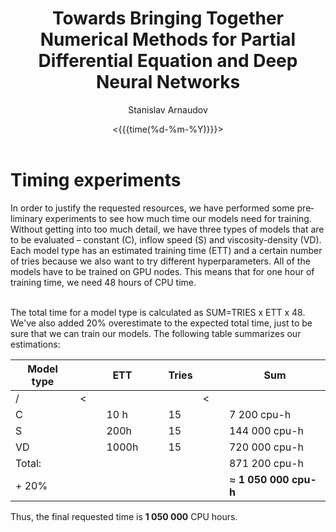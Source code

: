 #+OPTIONS: ':t *:t -:t ::t <:t H:3 \n:nil ^:t arch:headline author:t
#+OPTIONS: broken-links:nil c:nil creator:nil d:(not "LOGBOOK")
#+OPTIONS: date:t e:t email:nil f:t inline:t num:t p:nil pri:nil
#+OPTIONS: prop:nil stat:t tags:t tasks:t tex:t timestamp:t title:t
#+OPTIONS: toc:nil todo:t |:t#+OPTIONS: ':t *:t -:t ::t <:t H:3 \n:nil ^:t arch:headline author:t
#+OPTIONS: broken-links:nil c:nil creator:nil d:(not "LOGBOOK")
#+OPTIONS: date:t e:t email:nil f:t inline:t num:t p:nil pri:nil
#+OPTIONS: prop:nil stat:t tags:t tasks:t tex:t timestamp:t title:t
#+OPTIONS: toc:nil todo:t |:t

#+OPTIONS: H:2
#+EMAIL: stanislav.arn@gmail.com
#+LANGUAGE: en
#+SELECT_TAGS: export
#+EXCLUDE_TAGS: noexport
#+CREATOR: Emacs 26.1 (Org mode 9.2.1)

#+TITLE: Towards Bringing Together Numerical Methods for Partial Differential Equation and Deep Neural Networks
#+DATE: <{{{time(%d-%m-%Y)}}}>
#+AUTHOR: Stanislav Arnaudov

#+LATEX_COMPILER: pdflatex
#+LaTeX_CLASS: llncs
#+LATEX_HEADER: \usepackage[english]{babel}
#+LATEX_HEADER: \usepackage{cite}
#+LATEX_HEADER: \usepackage{parskip}
# #+LATEX_HEADER: \usepackage[margin=1.4in, tmargin=0.1in]{geometry}
#+LATEX_HEADER: \usepackage{pgfgantt}
#+LATEX_HEADER: \usepackage{svg}
#+LATEX_HEADER: \usepackage{color}
#+LATEX_HEADER: \usepackage{tikz}
#+LATEX_HEADER: \institute{Karlsruhe Institute of Technology,\\Kaiserstrasse 12,76131 Karlsruhe, Germany\\ \url{http://www.kit.edu/english/}}
#+LATEX_HEADER_EXTRA: \selectlanguage{english}


* Timing experiments

In order to justify the requested resources, we have performed some preliminary experiments to see how much time our models need for training. Without getting into too much detail, we have three types of models that are to be evaluated -- constant (C), inflow speed (S) and viscosity-density (VD). Each model type has an estimated training time (ETT) and a certain number of tries because we also want to try different hyperparameters. All of the models have to be trained on GPU nodes. This means that for one hour of training time, we need 48 hours of CPU time.

\\

The total time for a model type is calculated as SUM=TRIES x ETT x 48. We've also added 20% overestimate to the expected total time, just to be sure that we can train our models. The following table summarizes our estimations:

| Model type |   |   | ETT   |   |   | Tries |   |   | Sum                   |
|------------+---+---+-------+---+---+-------+---+---+-----------------------|
| /          | < |   |       |   |   |       | < |   |                       |
| C          |   |   | 10 h  |   |   |    15 |   |   | 7 200 cpu-h           |
| S          |   |   | 200h  |   |   |    15 |   |   | 144 000 cpu-h         |
| VD         |   |   | 1000h |   |   |    15 |   |   | 720 000 cpu-h         |
|------------+---+---+-------+---+---+-------+---+---+-----------------------|
| Total:     |   |   |       |   |   |       |   |   | 871 200 cpu-h         |
| + 20%      |   |   |       |   |   |       |   |   | $\approx$ *1 050 000 cpu-h* |
|------------+---+---+-------+---+---+-------+---+---+-----------------------|

Thus, the final requested time is *1 050 000* CPU hours.



